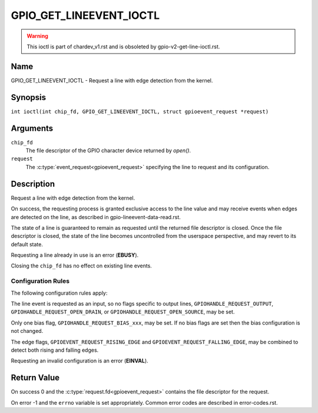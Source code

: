 .. SPDX-License-Identifier: GPL-2.0

.. _GPIO_GET_LINEEVENT_IOCTL:

************************
GPIO_GET_LINEEVENT_IOCTL
************************

.. warning::
    This ioctl is part of chardev_v1.rst and is obsoleted by
    gpio-v2-get-line-ioctl.rst.

Name
====

GPIO_GET_LINEEVENT_IOCTL - Request a line with edge detection from the kernel.

Synopsis
========

.. c:macro:: GPIO_GET_LINEEVENT_IOCTL

``int ioctl(int chip_fd, GPIO_GET_LINEEVENT_IOCTL, struct gpioevent_request *request)``

Arguments
=========

``chip_fd``
    The file descriptor of the GPIO character device returned by `open()`.

``request``
    The :c:type:`event_request<gpioevent_request>` specifying the line
    to request and its configuration.

Description
===========

Request a line with edge detection from the kernel.

On success, the requesting process is granted exclusive access to the line
value and may receive events when edges are detected on the line, as
described in gpio-lineevent-data-read.rst.

The state of a line is guaranteed to remain as requested until the returned
file descriptor is closed. Once the file descriptor is closed, the state of
the line becomes uncontrolled from the userspace perspective, and may revert
to its default state.

Requesting a line already in use is an error (**EBUSY**).

Closing the ``chip_fd`` has no effect on existing line events.

Configuration Rules
-------------------

The following configuration rules apply:

The line event is requested as an input, so no flags specific to output lines,
``GPIOHANDLE_REQUEST_OUTPUT``, ``GPIOHANDLE_REQUEST_OPEN_DRAIN``, or
``GPIOHANDLE_REQUEST_OPEN_SOURCE``, may be set.

Only one bias flag, ``GPIOHANDLE_REQUEST_BIAS_xxx``, may be set.
If no bias flags are set then the bias configuration is not changed.

The edge flags, ``GPIOEVENT_REQUEST_RISING_EDGE`` and
``GPIOEVENT_REQUEST_FALLING_EDGE``, may be combined to detect both rising
and falling edges.

Requesting an invalid configuration is an error (**EINVAL**).

Return Value
============

On success 0 and the :c:type:`request.fd<gpioevent_request>` contains the file
descriptor for the request.

On error -1 and the ``errno`` variable is set appropriately.
Common error codes are described in error-codes.rst.
